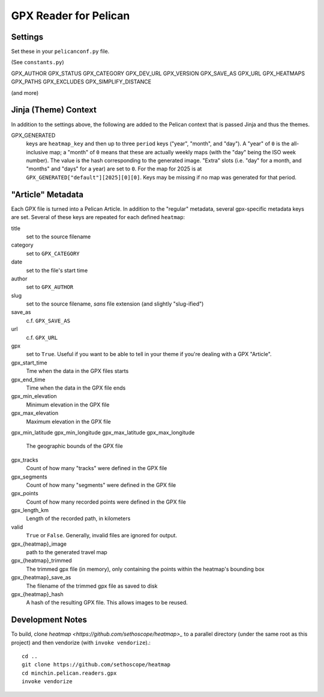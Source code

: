 GPX Reader for Pelican
======================

Settings
--------

Set these in your ``pelicanconf.py`` file.

(See ``constants.py``)

GPX_AUTHOR
GPX_STATUS
GPX_CATEGORY
GPX_DEV_URL
GPX_VERSION
GPX_SAVE_AS
GPX_URL
GPX_HEATMAPS
GPX_PATHS
GPX_EXCLUDES
GPX_SIMPLIFY_DISTANCE

(and more)

Jinja (Theme) Context
---------------------

In addition to the settings above, the following are added to the Pelican
context that is passed Jinja and thus the themes.

GPX_GENERATED
  keys are ``heatmap_key`` and then up to three ``period`` keys ("year",
  "month", and "day"). A "year" of ``0`` is the all-inclusive map; a "month" of
  ``0`` means that these are actually weekly maps (with the "day" being the ISO
  week number). The value is the hash corresponding to the generated image.
  "Extra" slots (i.e. "day" for a month, and "months" and "days" for a year)
  are set to ``0``. For the map for 2025 is at
  ``GPX_GENERATED["default"][2025][0][0]``. Keys may be missing if no
  map was generated for that period.


"Article" Metadata
------------------

Each GPX file is turned into a Pelican Article. In addition to the "regular"
metadata, several gpx-specific metadata keys are set. Several of these keys are
repeated for each defined ``heatmap``:

title
  set to the source filename
category
  set to ``GPX_CATEGORY``
date
  set to the file's start time
author
  set to ``GPX_AUTHOR``
slug
  set to the source filename, *sans* file extension (and slightly "slug-ified")
save_as
  c.f. ``GPX_SAVE_AS``
url
  c.f. ``GPX_URL``
gpx
  set to ``True``. Useful if you want to be able to tell in your theme if
  you're dealing with a GPX "Article".
gpx_start_time
  Tme when the data in the GPX files starts
gpx_end_time
  Time when the data in the GPX file ends
gpx_min_elevation
  Minimum elevation in the GPX file
gpx_max_elevation
  Maximum elevation in the GPX file
gpx_min_latitude
gpx_min_longitude
gpx_max_latitude
gpx_max_longitude
  The geographic bounds of the GPX file
gpx_tracks
  Count of how many "tracks" were defined in the GPX file
gpx_segments
  Count of how many "segments" were defined in the GPX file
gpx_points
  Count of how many recorded points were defined in the GPX file
gpx_length_km
  Length of the recorded path, in kilometers
valid
  ``True`` or ``False``. Generally, invalid files are ignored for output.
gpx_{heatmap}_image
  path to the generated travel map
gpx_{heatmap}_trimmed
  The trimmed gpx file (in memory), only containing the points within the
  heatmap's bounding box 
gpx_{heatmap}_save_as
  The filename of the trimmed gpx file as saved to disk
gpx_{heatmap}_hash
  A hash of the resulting GPX file. This allows images to be reused.

Development Notes
-----------------

To build, clone `heatmap <https://github.com/sethoscope/heatmap>_` to a
parallel directory (under the same root as this project) and then vendorize
(with ``invoke vendorize``).::

    cd ..
    git clone https://github.com/sethoscope/heatmap
    cd minchin.pelican.readers.gpx
    invoke vendorize

